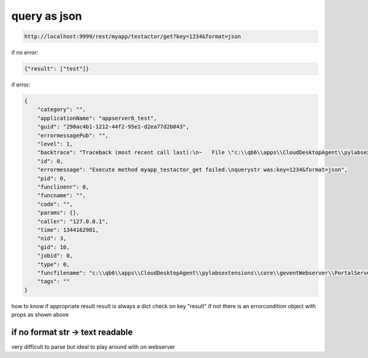 
query as json
*************




.. code-block:: python

  http://localhost:9999/rest/myapp/testactor/get?key=1234&format=json


if no error:



.. code-block:: python

  {"result": ["test"]}


if error:



.. code-block:: python

  {
      "category": "", 
      "applicationName": "appserver6_test", 
      "guid": "290ac4b1-1212-44f2-95e1-d2ea77d2b043", 
      "errormessagePub": "", 
      "level": 1, 
      "backtrace": "Traceback (most recent call last):\n~   File \"c:\\qb6\\apps\\CloudDesktopAgent\\pylabsextensions\\core\\geventWebserver\\PortalServer.py\", line 583, in processor_rest\n    result=self.routes[path][0](ctx,self)\n~   File \"C:\\Users\\test\\QBASEVAR\\code\\actormethodgreenlet_myapp_actor_testactor_testactor.py\", line 69, in wscall\n    params=q.core.codegenerator.taskletengines[\"myapp_testactor_get\"].execute(params,tags=None)\n~   File \"c:\\qb6\\apps\\CloudDesktopAgent\\pylabsextensions\\core\\taskletengine\\TaskletEngine.py\", line 197, in execute\n    params = tasklet.checkExecute(q, i , params, service, tags)\n~   File \"c:\\qb6\\apps\\CloudDesktopAgent\\pylabsextensions\\core\\taskletengine\\TaskletEngine.py\", line 54, in checkExecute\n    params = self.main(q, i, params, service, tags)\n~   File \"c:\\qb6\\apps\\CloudDesktopAgent\\pylabsextensions\\core\\taskletengine\\TaskletEngine.py\", line 43, in main\n    params=self.module.main(q,i,params,service,tags,self)\n~   File \"code\\myapp\\testactor\\method_get\\5_main.py\", line 4, in main\n    sparams.test=\"d\"\n~ NameError: global name 'sparams' is not defined\n", 
      "id": 0, 
      "errormessage": "Execute method myapp_testactor_get failed.\nquerystr was:key=1234&format=json", 
      "pid": 0, 
      "funclinenr": 0, 
      "funcname": "", 
      "code": "", 
      "params": {}, 
      "caller": "127.0.0.1", 
      "time": 1344162981, 
      "nid": 3, 
      "gid": 10, 
      "jobid": 0, 
      "type": 0, 
      "funcfilename": "c:\\qb6\\apps\\CloudDesktopAgent\\pylabsextensions\\core\\geventWebserver\\PortalServer.py", 
      "tags": ""
  }


how to know if appropriate result
result is always a dict
check on key "result" if not there is an errorcondition object with props as shown above



if no format str -> text readable
=================================


very difficult to parse but ideal to play around with on webserver


